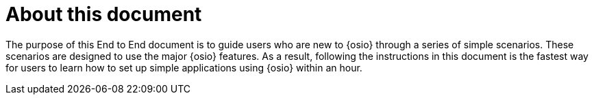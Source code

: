 [#about]
= About this document

The purpose of this End to End document is to guide users who are new to {osio} through a series of simple scenarios. These scenarios are designed to use the major {osio} features. As a result, following the instructions in this document is the fastest way for users to learn how to set up simple applications using {osio} within an hour.
